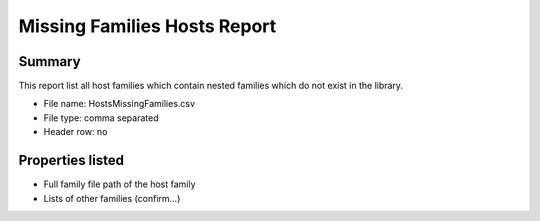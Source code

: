 #############################################
Missing Families Hosts Report
#############################################

Summary
=======

This report list all host families which contain nested families which do not exist in the library.

- File name: HostsMissingFamilies.csv
- File type: comma separated
- Header row: no


Properties listed
=====================

- Full family file path of the host family
- Lists of other families (confirm...)